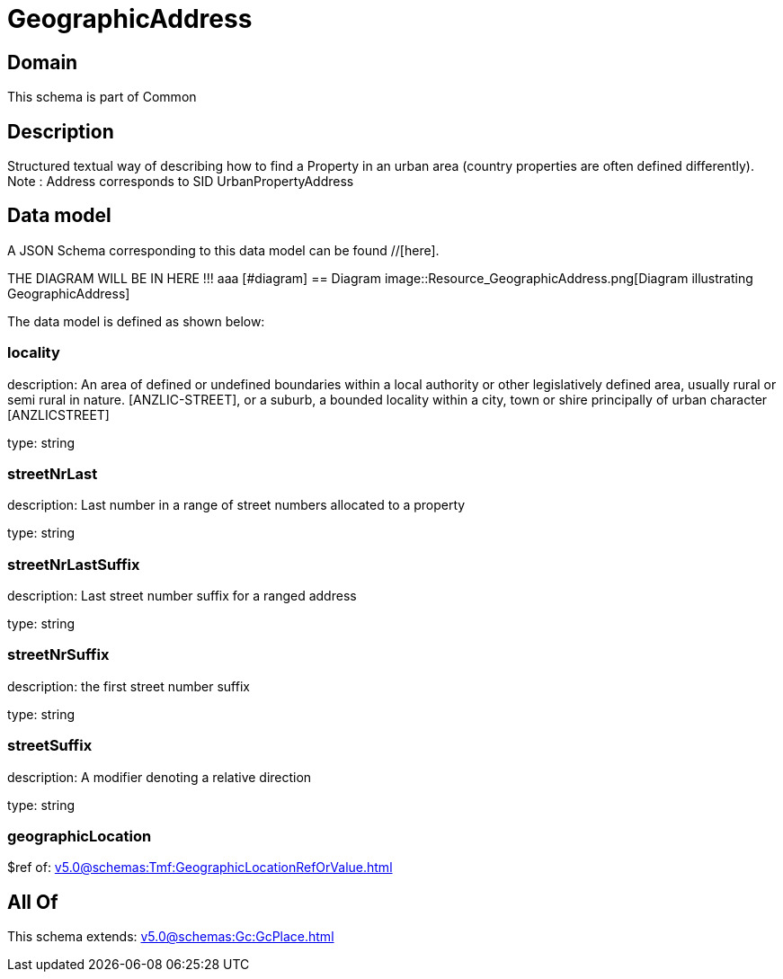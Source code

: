 = GeographicAddress

[#domain]
== Domain

This schema is part of Common

[#description]
== Description
Structured textual way of describing how to find a Property in an urban area (country properties are often defined differently).
Note : Address corresponds to SID UrbanPropertyAddress


[#data_model]
== Data model

A JSON Schema corresponding to this data model can be found //[here].

THE DIAGRAM WILL BE IN HERE !!!
aaa
            [#diagram]
            == Diagram
            image::Resource_GeographicAddress.png[Diagram illustrating GeographicAddress]
            

The data model is defined as shown below:


=== locality
description: An area of defined or undefined boundaries within a local authority or other legislatively defined area, usually rural or semi rural in nature. [ANZLIC-STREET], or a suburb, a bounded locality within a city, town or shire principally of urban character [ANZLICSTREET]

type: string


=== streetNrLast
description: Last number in a range of street numbers allocated to a property

type: string


=== streetNrLastSuffix
description: Last street number suffix for a ranged address

type: string


=== streetNrSuffix
description: the first street number suffix

type: string


=== streetSuffix
description: A modifier denoting a relative direction

type: string


=== geographicLocation
$ref of: xref:v5.0@schemas:Tmf:GeographicLocationRefOrValue.adoc[]


[#all_of]
== All Of

This schema extends: xref:v5.0@schemas:Gc:GcPlace.adoc[]
